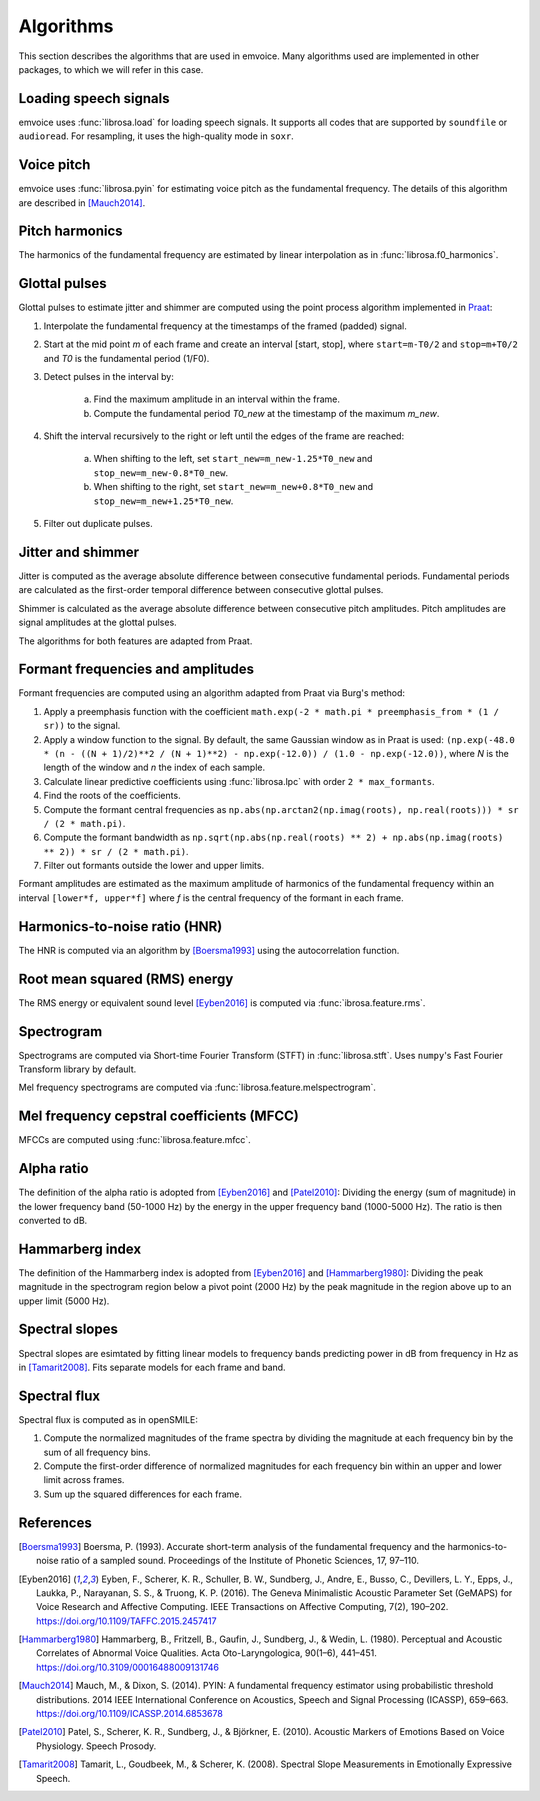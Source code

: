 Algorithms
==========

This section describes the algorithms that are used in emvoice.
Many algorithms used are implemented in other packages, to which we will refer in this case.


Loading speech signals
----------------------

emvoice uses :func:`librosa.load` for loading speech signals.
It supports all codes that are supported by ``soundfile`` or ``audioread``.
For resampling, it uses the high-quality mode in ``soxr``.


Voice pitch
----------------------

emvoice uses :func:`librosa.pyin` for estimating voice pitch as the fundamental frequency.
The details of this algorithm are described in [Mauch2014]_.


Pitch harmonics
--------------------------

The harmonics of the fundamental frequency are estimated by linear interpolation as in :func:`librosa.f0_harmonics`.


Glottal pulses
-------------------------

Glottal pulses to estimate jitter and shimmer are computed using the point process algorithm
implemented in `Praat <https://github.com/praat/praat/blob/master/fon/Sound_to_PointProcess.cpp>`_:

1. Interpolate the fundamental frequency at the timestamps of the framed (padded) signal.
2. Start at the mid point `m` of each frame and create an interval [start, stop], where ``start=m-T0/2`` and ``stop=m+T0/2`` and `T0` is the fundamental period (1/F0).
3. Detect pulses in the interval by:

    a. Find the maximum amplitude in an interval within the frame.
    b. Compute the fundamental period `T0_new` at the timestamp of the maximum `m_new`.

4. Shift the interval recursively to the right or left until the edges of the frame are reached:

    a. When shifting to the left, set ``start_new=m_new-1.25*T0_new`` and ``stop_new=m_new-0.8*T0_new``.
    b. When shifting to the right, set ``start_new=m_new+0.8*T0_new`` and ``stop_new=m_new+1.25*T0_new``.

5. Filter out duplicate pulses.


Jitter and shimmer
-----------------------------

Jitter is computed as the average absolute difference between consecutive fundamental periods.
Fundamental periods are calculated as the first-order temporal difference between consecutive glottal pulses.

Shimmer is calculated as the average absolute difference between consecutive pitch amplitudes.
Pitch amplitudes are signal amplitudes at the glottal pulses.

The algorithms for both features are adapted from Praat.


Formant frequencies and amplitudes
---------------------------------------------

Formant frequencies are computed using an algorithm adapted from Praat via Burg's method:

1. Apply a preemphasis function with the coefficient ``math.exp(-2 * math.pi * preemphasis_from * (1 / sr))`` to the signal.
2. Apply a window function to the signal. By default, the same Gaussian window as in Praat is used: ``(np.exp(-48.0 * (n - ((N + 1)/2)**2 / (N + 1)**2) - np.exp(-12.0)) / (1.0 - np.exp(-12.0))``, where `N` is the length of the window and `n` the index of each sample.
3. Calculate linear predictive coefficients using :func:`librosa.lpc` with order ``2 * max_formants``.
4. Find the roots of the coefficients.
5. Compute the formant central frequencies as ``np.abs(np.arctan2(np.imag(roots), np.real(roots))) * sr / (2 * math.pi)``.
6. Compute the formant bandwidth as ``np.sqrt(np.abs(np.real(roots) ** 2) + np.abs(np.imag(roots) ** 2)) * sr / (2 * math.pi)``.
7. Filter out formants outside the lower and upper limits.

Formant amplitudes are estimated as the maximum amplitude of harmonics of the
fundamental frequency within an interval ``[lower*f, upper*f]`` where `f` is the
central frequency of the formant in each frame.


Harmonics-to-noise ratio (HNR)
------------------------------

The HNR is computed via an algorithm by [Boersma1993]_ using the autocorrelation function.


Root mean squared (RMS) energy
------------------------------

The RMS energy or equivalent sound level [Eyben2016]_ is computed via :func:`ibrosa.feature.rms`.


Spectrogram
-----------

Spectrograms are computed via Short-time Fourier Transform (STFT) in :func:`librosa.stft`.
Uses ``numpy``'s Fast Fourier Transform library by default.

Mel frequency spectrograms are computed via :func:`librosa.feature.melspectrogram`.


Mel frequency cepstral coefficients (MFCC)
------------------------------------------

MFCCs are computed using :func:`librosa.feature.mfcc`.


Alpha ratio
-----------

The definition of the alpha ratio is adopted from [Eyben2016]_ and [Patel2010]_: Dividing the energy (sum of magnitude) in the lower frequency band (50-1000 Hz)
by the energy in the upper frequency band (1000-5000 Hz). The ratio is then converted to dB.


Hammarberg index
----------------

The definition of the Hammarberg index is adopted from [Eyben2016]_ and [Hammarberg1980]_: Dividing the peak magnitude in the spectrogram region below a pivot point (2000 Hz)
by the peak magnitude in the region above up to an upper limit (5000 Hz).


Spectral slopes
---------------

Spectral slopes are esimtated by fitting linear models to frequency bands predicting power in dB from frequency in Hz as in [Tamarit2008]_.
Fits separate models for each frame and band.


Spectral flux
-------------

Spectral flux is computed as in openSMILE:

1. Compute the normalized magnitudes of the frame spectra by dividing the magnitude at each frequency bin by the sum of all frequency bins.
2. Compute the first-order difference of normalized magnitudes for each frequency bin within an upper and lower limit across frames.
3. Sum up the squared differences for each frame.


References
----------

.. [Boersma1993] Boersma, P. (1993). Accurate short-term analysis of the fundamental frequency and the harmonics-to-noise ratio of a sampled sound. Proceedings of the Institute of Phonetic Sciences, 17, 97–110.

.. [Eyben2016] Eyben, F., Scherer, K. R., Schuller, B. W., Sundberg, J., Andre, E., Busso, C., Devillers, L. Y., Epps, J., Laukka, P., Narayanan, S. S., & Truong, K. P. (2016). The Geneva Minimalistic Acoustic Parameter Set (GeMAPS) for Voice Research and Affective Computing. IEEE Transactions on Affective Computing, 7(2), 190–202. https://doi.org/10.1109/TAFFC.2015.2457417

.. [Hammarberg1980] Hammarberg, B., Fritzell, B., Gaufin, J., Sundberg, J., & Wedin, L. (1980). Perceptual and Acoustic Correlates of Abnormal Voice Qualities. Acta Oto-Laryngologica, 90(1–6), 441–451. https://doi.org/10.3109/00016488009131746

.. [Mauch2014] Mauch, M., & Dixon, S. (2014). PYIN: A fundamental frequency estimator using probabilistic threshold distributions. 2014 IEEE International Conference on Acoustics, Speech and Signal Processing (ICASSP), 659–663. https://doi.org/10.1109/ICASSP.2014.6853678

.. [Patel2010] Patel, S., Scherer, K. R., Sundberg, J., & Björkner, E. (2010). Acoustic Markers of Emotions Based on Voice Physiology. Speech Prosody.

.. [Tamarit2008] Tamarit, L., Goudbeek, M., & Scherer, K. (2008). Spectral Slope Measurements in Emotionally Expressive Speech.
